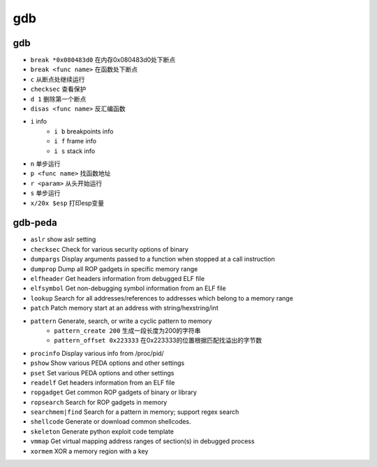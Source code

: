 gdb
================================

gdb
--------------------------------

- ``break *0x080483d0`` 在内存0x080483d0处下断点
- ``break <func name>`` 在函数处下断点
- ``c`` 从断点处继续运行
- ``checksec`` 查看保护
- ``d 1`` 删除第一个断点
- ``disas <func name>`` 反汇编函数
- ``i`` info
    - ``i b`` breakpoints info
    - ``i f`` frame info
    - ``i s`` stack info
- ``n`` 单步运行
- ``p <func name>`` 找函数地址
- ``r <param>`` 从头开始运行
- ``s`` 单步运行
- ``x/20x $esp`` 打印esp变量

gdb-peda
--------------------------------

- ``aslr`` show aslr setting
- ``checksec`` Check for various security options of binary
- ``dumpargs`` Display arguments passed to a function when stopped at a call instruction
- ``dumprop`` Dump all ROP gadgets in specific memory range
- ``elfheader`` Get headers information from debugged ELF file
- ``elfsymbol`` Get non-debugging symbol information from an ELF file
- ``lookup`` Search for all addresses/references to addresses which belong to a memory range
- ``patch`` Patch memory start at an address with string/hexstring/int
- ``pattern`` Generate, search, or write a cyclic pattern to memory
    - ``pattern_create 200`` 生成一段长度为200的字符串
    - ``pattern_offset 0x223333`` 在0x223333的位置根据匹配找溢出的字节数
- ``procinfo`` Display various info from /proc/pid/
- ``pshow`` Show various PEDA options and other settings
- ``pset`` Set various PEDA options and other settings
- ``readelf`` Get headers information from an ELF file
- ``ropgadget`` Get common ROP gadgets of binary or library
- ``ropsearch`` Search for ROP gadgets in memory
- ``searchmem|find`` Search for a pattern in memory; support regex search
- ``shellcode`` Generate or download common shellcodes.
- ``skeleton`` Generate python exploit code template
- ``vmmap`` Get virtual mapping address ranges of section(s) in debugged process
- ``xormem`` XOR a memory region with a key
